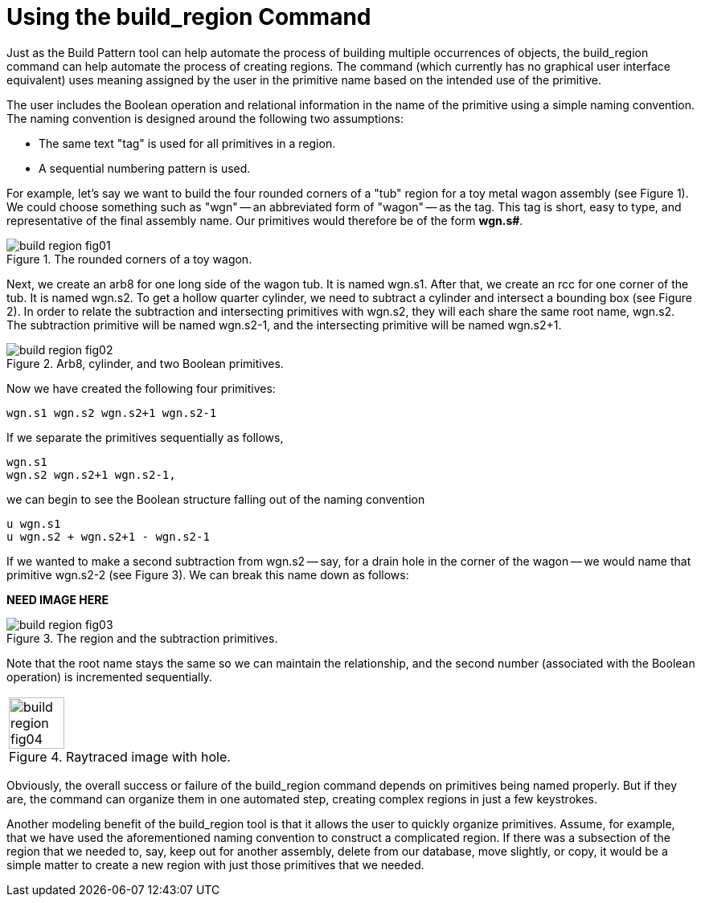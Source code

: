 = Using the build_region Command
:sectnums:

Just as the Build Pattern tool can help automate the process of
building multiple occurrences of objects, the [cmd]#build_region#
command can help automate the process of creating regions.  The
command (which currently has no graphical user interface equivalent)
uses meaning assigned by the user in the primitive name based on the
intended use of the primitive.

The user includes the Boolean operation and relational information in
the name of the primitive using a simple naming convention.  The
naming convention is designed around the following two assumptions:

* The same text "tag" is used for all primitives in a region.
* A sequential numbering pattern is used.

For example, let's say we want to build the four rounded corners of a
"tub" region for a toy metal wagon assembly (see Figure 1). We could
choose something such as "wgn" -- an abbreviated form of "wagon" -- as
the tag.  This tag is short, easy to type, and representative of the
final assembly name.  Our primitives would therefore be of the form
*wgn.s#*.

.The rounded corners of a toy wagon.
image::build_region_fig01.png[]

Next, we create an arb8 for one long side of the wagon tub.  It is
named wgn.s1.  After that, we create an rcc for one corner of the tub.
It is named wgn.s2.  To get a hollow quarter cylinder, we need to
subtract a cylinder and intersect a bounding box (see Figure 2). In
order to relate the subtraction and intersecting primitives with
wgn.s2, they will each share the same root name, wgn.s2.  The
subtraction primitive will be named wgn.s2-1, and the intersecting
primitive will be named wgn.s2+1.

.Arb8, cylinder, and two Boolean primitives.
image::build_region_fig02.png[]

Now we have created the following four primitives: 

....
wgn.s1 wgn.s2 wgn.s2+1 wgn.s2-1
....

If we separate the primitives sequentially as follows,

....
wgn.s1
wgn.s2 wgn.s2+1 wgn.s2-1,
....

we can begin to see the Boolean structure falling out of the naming
convention

....
u wgn.s1
u wgn.s2 + wgn.s2+1 - wgn.s2-1
....

If we wanted to make a second subtraction from wgn.s2 -- say, for a
drain hole in the corner of the wagon -- we would name that primitive
wgn.s2-2 (see Figure 3). We can break this name down as follows:

*NEED IMAGE HERE*

.The region and the subtraction primitives.
image::build_region_fig03.png[]

Note that the root name stays the same so we can maintain the
relationship, and the second number (associated with the Boolean
operation) is incremented sequentially.

[cols="^~a", frame="none"]
|===
|
.Raytraced image with hole.
image::build_region_fig04.png[width=50%]
|===

Obviously, the overall success or failure of the build_region command
depends on primitives being named properly.  But if they are, the
command can organize them in one automated step, creating complex
regions in just a few keystrokes.

Another modeling benefit of the build_region tool is that it allows
the user to quickly organize primitives.  Assume, for example, that we
have used the aforementioned naming convention to construct a
complicated region.  If there was a subsection of the region that we
needed to, say, keep out for another assembly, delete from our
database, move slightly, or copy, it would be a simple matter to
create a new region with just those primitives that we needed.
